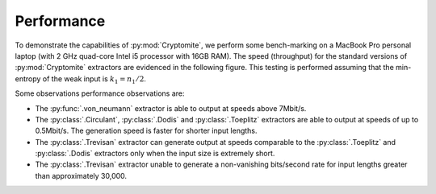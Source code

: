 Performance
===========

To demonstrate the capabilities of :py:mod:`Cryptomite`, we perform some bench-marking on a MacBook Pro personal laptop (with 2 GHz quad-core Intel i5 processor with 16GB RAM).
The speed (throughput) for the standard versions of :py:mod:`Cryptomite` extractors are evidenced in the following figure. 
This testing is performed assuming that the min-entropy of the weak input is :math:`k_1 = n_1 / 2`.

.. image:: figures/performance.png
   :width: 600

Some observations performance observations are:

* The :py:func:`.von_neumann` extractor is able to output at speeds above 7Mbit/s. 
* The :py:class:`.Circulant`, :py:class:`.Dodis` and :py:class:`.Toeplitz` extractors are able to output at speeds of up to 0.5Mbit/s. The generation speed is faster for shorter input lengths.
* The :py:class:`.Trevisan` extractor can generate output at speeds comparable to the :py:class:`.Toeplitz` and :py:class:`.Dodis` extractors only when the input size is extremely short. 
* The :py:class:`.Trevisan` extractor unable to generate a non-vanishing bits/second rate for input lengths greater than approximately 30,000.
